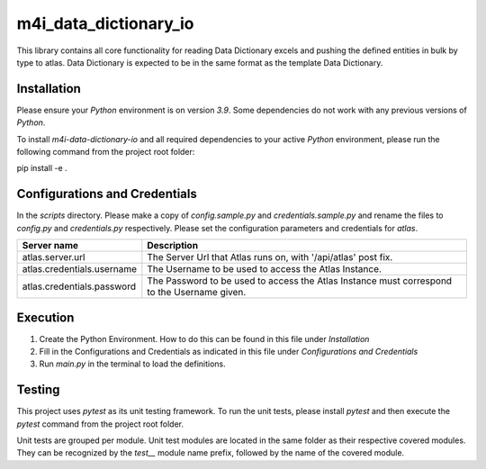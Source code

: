 .. _m4i_data_dictionary_index:


m4i_data_dictionary_io
========================

This library contains all core functionality for reading Data Dictionary excels and pushing the defined entities in bulk
by type to atlas. Data Dictionary is expected to be in the same format as the template Data Dictionary.

Installation
-------------

Please ensure your `Python` environment is on version `3.9`. Some dependencies do not work with any previous versions
of `Python`.

To install `m4i-data-dictionary-io` and all required dependencies to your active `Python` environment, please run the
following command from the project root folder:


pip install -e .


Configurations and Credentials
-------------------------------

In the `scripts` directory. Please make a copy of `config.sample.py` and `credentials.sample.py` and rename the files
to `config.py` and `credentials.py` respectively. Please set the configuration parameters and credentials for `atlas`.
 
+--------------------------------+-----------------------------------------------------------+
| Server name                    |     Description                                           |
+================================+===========================================================+
| atlas.server.url               | The Server Url that Atlas runs on, with '/api/atlas' post |
|                                | fix.                                                      |
+--------------------------------+-----------------------------------------------------------+
| atlas.credentials.username     | The Username to be used to access the Atlas Instance.     |
+--------------------------------+-----------------------------------------------------------+
| atlas.credentials.password     | The Password to be used to access the Atlas Instance must |
|                                | correspond to the Username given.                         |
+--------------------------------+-----------------------------------------------------------+


Execution
----------

1. Create the Python Environment. How to do this can be found in this file under `Installation`
2. Fill in the Configurations and Credentials as indicated in this file under `Configurations and Credentials`
3. Run `main.py` in the terminal to load the definitions.

Testing
--------

This project uses `pytest` as its unit testing framework. To run the unit tests, please install `pytest` and then
execute the `pytest` command from the project root folder.

Unit tests are grouped per module. Unit test modules are located in the same folder as their respective covered modules.
They can be recognized by the `test__` module name prefix, followed by the name of the covered module.





